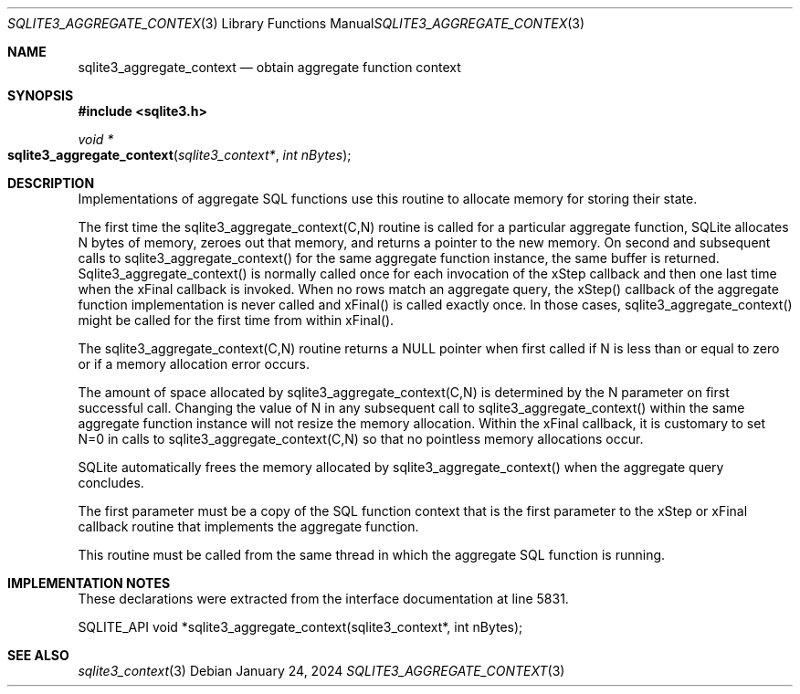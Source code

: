 .Dd January 24, 2024
.Dt SQLITE3_AGGREGATE_CONTEXT 3
.Os
.Sh NAME
.Nm sqlite3_aggregate_context
.Nd obtain aggregate function context
.Sh SYNOPSIS
.In sqlite3.h
.Ft void *
.Fo sqlite3_aggregate_context
.Fa "sqlite3_context*"
.Fa "int nBytes"
.Fc
.Sh DESCRIPTION
Implementations of aggregate SQL functions use this routine to allocate
memory for storing their state.
.Pp
The first time the sqlite3_aggregate_context(C,N) routine is called
for a particular aggregate function, SQLite allocates N bytes of memory,
zeroes out that memory, and returns a pointer to the new memory.
On second and subsequent calls to sqlite3_aggregate_context() for the
same aggregate function instance, the same buffer is returned.
Sqlite3_aggregate_context() is normally called once for each invocation
of the xStep callback and then one last time when the xFinal callback
is invoked.
When no rows match an aggregate query, the xStep() callback of the
aggregate function implementation is never called and xFinal() is called
exactly once.
In those cases, sqlite3_aggregate_context() might be called for the
first time from within xFinal().
.Pp
The sqlite3_aggregate_context(C,N) routine returns a NULL pointer when
first called if N is less than or equal to zero or if a memory allocation
error occurs.
.Pp
The amount of space allocated by sqlite3_aggregate_context(C,N) is
determined by the N parameter on first successful call.
Changing the value of N in any subsequent call to sqlite3_aggregate_context()
within the same aggregate function instance will not resize the memory
allocation.
Within the xFinal callback, it is customary to set N=0 in calls to
sqlite3_aggregate_context(C,N) so that no pointless memory allocations
occur.
.Pp
SQLite automatically frees the memory allocated by sqlite3_aggregate_context()
when the aggregate query concludes.
.Pp
The first parameter must be a copy of the SQL function context
that is the first parameter to the xStep or xFinal callback routine
that implements the aggregate function.
.Pp
This routine must be called from the same thread in which the aggregate
SQL function is running.
.Sh IMPLEMENTATION NOTES
These declarations were extracted from the
interface documentation at line 5831.
.Bd -literal
SQLITE_API void *sqlite3_aggregate_context(sqlite3_context*, int nBytes);
.Ed
.Sh SEE ALSO
.Xr sqlite3_context 3
